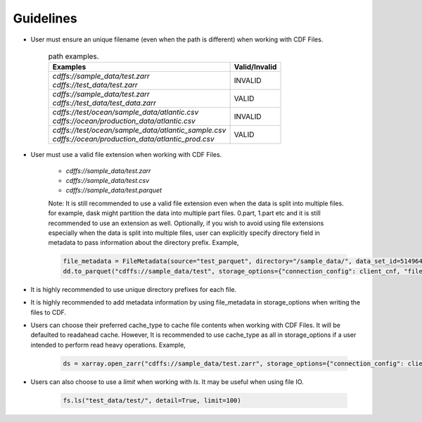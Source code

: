 
Guidelines
==========

* User must ensure an unique filename (even when the path is different) when working with CDF Files.

    .. list-table:: path examples.
       :header-rows: 1

       * - Examples
         - Valid/Invalid

       * - | `cdffs://sample_data/test.zarr`
           | `cdffs://test_data/test.zarr`
         - INVALID

       * - | `cdffs://sample_data/test.zarr`
           | `cdffs://test_data/test_data.zarr`
         - VALID

       * - | `cdffs://test/ocean/sample_data/atlantic.csv`
           | `cdffs://ocean/production_data/atlantic.csv`
         - INVALID

       * - | `cdffs://test/ocean/sample_data/atlantic_sample.csv`
           | `cdffs://ocean/production_data/atlantic_prod.csv`
         - VALID

* User must use a valid file extension when working with CDF Files.

    * `cdffs://sample_data/test.zarr`

    * `cdffs://sample_data/test.csv`

    * `cdffs://sample_data/test.parquet`

    | Note: It is still recommended to use a valid file extension even when the data is split into multiple files. for example, dask might partition the data into multiple part files. 0.part, 1.part etc and it is still recommended to use an extension as well. Optionally, if you wish to avoid using file extensions especially when the data is split into multiple files, user can explicitly specify directory field in metadata to pass information about the directory prefix. Example,

    .. code-block:: python

        file_metadata = FileMetadata(source="test_parquet", directory="/sample_data/", data_set_id=5149640835927738),
        dd.to_parquet("cdffs://sample_data/test", storage_options={"connection_config": client_cnf, "file_metadata": file_metadata})

* It is highly recommended to use unique directory prefixes for each file.

* It is highly recommended to add metadata information by using file_metadata in storage_options when writing the files to CDF.

* Users can choose their preferred cache_type to cache file contents when working with CDF Files. It will be defaulted to readahead cache. However, It is recommended to use cache_type as all in storage_options if a user intended to perform read heavy operations. Example,

    .. code-block:: python

        ds = xarray.open_zarr("cdffs://sample_data/test.zarr", storage_options={"connection_config": client_cnf, "cache_type": "all"})

* Users can also choose to use a `limit` when working with `ls`. It may be useful when using file IO.

    .. code-block:: python

        fs.ls("test_data/test/", detail=True, limit=100)
